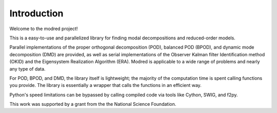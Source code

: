 ============================
Introduction 
============================

Welcome to the modred project!

This is a easy-to-use and parallelized library for finding modal
decompositions and reduced-order models.

Parallel implementations of the proper orthogonal decomposition (POD),
balanced POD (BPOD), and dynamic mode decomposition (DMD) are provided, 
as well as serial implementations of the Observer Kalman filter Identification
method (OKID) and the Eigensystem Realization Algorithm (ERA).
Modred is applicable to a wide range of problems and nearly
any type of data.

For POD, BPOD, and DMD, the library itself is lightweight; the majority of
the computation time is spent calling functions you provide.
The library is essentially a wrapper that calls the functions in an 
efficient way. 

Python's speed limitations can be bypassed by calling compiled code
via tools like Cython, SWIG, and f2py. 

This work was supported by a grant from the the National Science Foundation.

